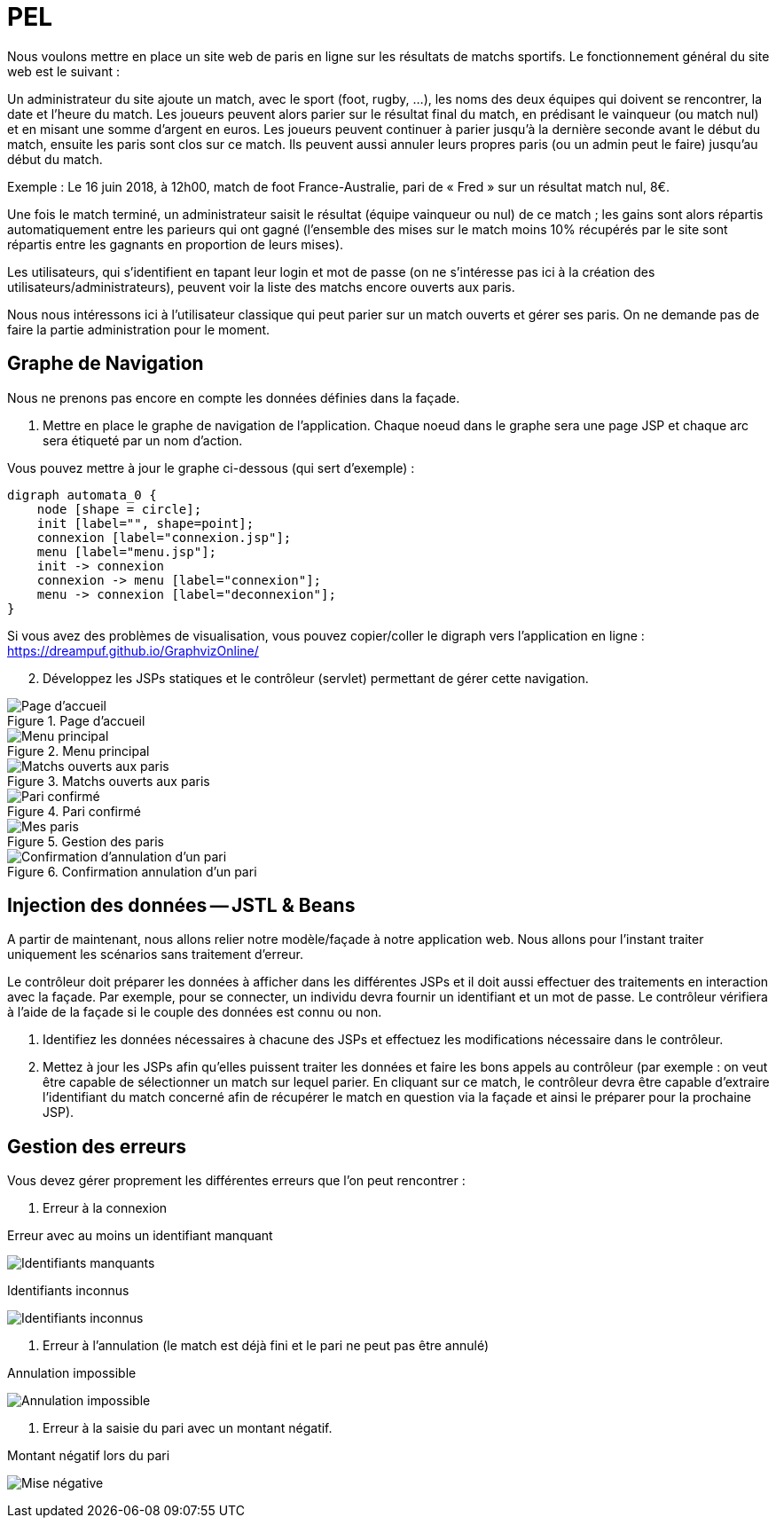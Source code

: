 = PEL

Nous voulons mettre en place un site web de paris en ligne sur les résultats de matchs sportifs. Le fonctionnement général du site web est le suivant :

Un administrateur du site ajoute un match, avec le sport (foot, rugby, …), les noms des deux équipes qui doivent se rencontrer, la date et l’heure du match. Les joueurs peuvent alors parier sur le résultat final du match, en prédisant le vainqueur (ou match nul) et en misant une somme d’argent en euros. Les joueurs peuvent continuer à parier jusqu’à la dernière seconde avant le début du match, ensuite les paris sont clos sur ce match. Ils peuvent aussi annuler leurs propres paris (ou un admin peut le faire) jusqu’au début du match.

Exemple : Le 16 juin 2018, à 12h00, match de foot France-Australie, pari de « Fred » sur un résultat match nul, 8€.

Une fois le match terminé, un administrateur saisit le résultat (équipe vainqueur ou nul) de ce match ; les gains sont alors répartis automatiquement entre les parieurs qui ont gagné (l’ensemble des mises sur le match moins 10% récupérés par le site sont répartis entre les gagnants en proportion de leurs mises).

Les utilisateurs, qui s’identifient en tapant leur login et mot de passe (on ne s’intéresse pas ici à la création des utilisateurs/administrateurs), peuvent voir la liste des matchs encore ouverts aux paris.

Nous nous intéressons ici à l'utilisateur classique qui peut parier sur un match ouverts et gérer ses
paris. On ne demande pas de faire la partie administration pour le moment.





== Graphe de Navigation

Nous ne prenons pas encore en compte les données définies dans la façade.

. Mettre en place le graphe de navigation de l'application.
Chaque noeud dans le graphe sera une page JSP et chaque arc sera
étiqueté par un nom d'action.

Vous pouvez mettre à jour le graphe ci-dessous (qui sert d'exemple) :

[graphviz]
---------------------------------------------------------------------
digraph automata_0 {
    node [shape = circle];
    init [label="", shape=point];
    connexion [label="connexion.jsp"];
    menu [label="menu.jsp"];
    init -> connexion
    connexion -> menu [label="connexion"];
    menu -> connexion [label="deconnexion"];
}
---------------------------------------------------------------------

Si vous avez des problèmes de visualisation, vous pouvez copier/coller le digraph
vers l'application en ligne : https://dreampuf.github.io/GraphvizOnline/


[start=2]
. Développez les JSPs statiques et le contrôleur (servlet) permettant de gérer cette navigation.



:imagesdir: images


.Page d'accueil
image::accueil.png[Page d'accueil]


.Menu principal
image::menu.png[Menu principal]

.Matchs ouverts aux paris
image::matchouverts.png[Matchs ouverts aux paris]

.Pari confirmé
image::validationpari.png[Pari confirmé]

.Gestion des paris
image::mesparis.png[Mes paris]

.Confirmation annulation d'un pari
image::annulationconfirmee.png[Confirmation d'annulation d'un pari]





== Injection des données -- JSTL & Beans

A partir de maintenant, nous allons relier notre modèle/façade à notre application web.
Nous allons pour l'instant traiter uniquement les scénarios sans traitement d'erreur.

Le contrôleur doit préparer les données à afficher dans les différentes JSPs et il doit aussi
effectuer des traitements en interaction avec la façade. Par exemple, pour se connecter,
un individu devra fournir
un identifiant et un mot de passe. Le contrôleur vérifiera à l'aide de la façade si
le couple des données est connu ou non.

. Identifiez les données nécessaires à chacune des JSPs et effectuez les modifications nécessaire
dans le contrôleur.

. Mettez à jour les JSPs afin qu'elles puissent traiter les données et faire les bons appels au contrôleur
(par exemple : on veut être capable de sélectionner un match sur lequel parier. En cliquant sur ce match,
le contrôleur devra être capable d'extraire l'identifiant du match concerné afin de récupérer le match en question
via la façade et ainsi le préparer pour la prochaine JSP).




== Gestion des erreurs


Vous devez gérer proprement les différentes erreurs que l'on peut rencontrer :

. Erreur à la connexion

.Erreur avec au moins un identifiant manquant
image:identifiantsmanquants.png[Identifiants manquants]


.Erreur avec des identifiants inconnus par le SI

.Identifiants inconnus
image:identifiantsKO.png[Identifiants inconnus]

. Erreur à l'annulation (le match est déjà fini et le pari ne peut pas être annulé)

.Annulation impossible
image:annulationimpossible.png[Annulation impossible]


. Erreur à la saisie du pari avec un montant négatif.

.Montant négatif lors du pari
image:misenegative.png[Mise négative]
